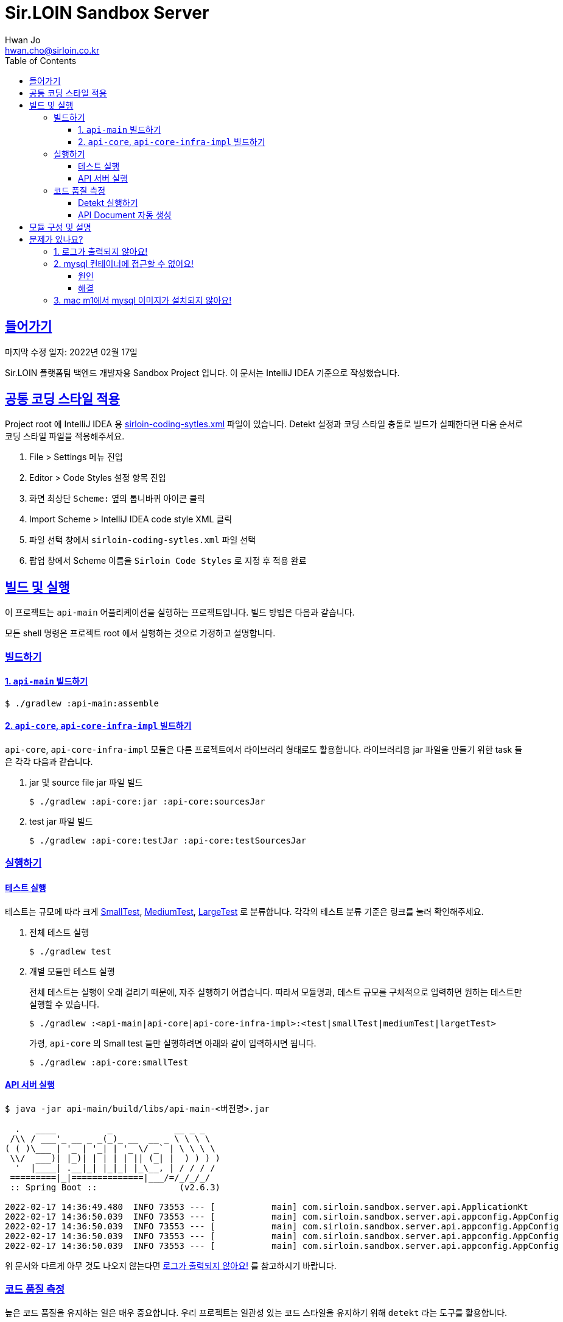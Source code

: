 = Sir.LOIN Sandbox Server
Hwan Jo <hwan.cho@sirloin.co.kr>
// Metadata:
:description: sirloin-sandbox-server
:keywords: kotlin, spring
// Settings:
:doctype: book
:toc: left
:toclevels: 4
:sectlinks:
:icons: font
// Refs:
:link-repo-base: https://github.com/sirloin-dev/sirloin-jvmlib
:link-repo-test: {link-repo-base}/tree/main/sirloin-jvmlib-test/src/main/kotlin/test/com/sirloin/annotation
:link-tool-gradle: https://gradle.org/
:link-lang-jdk: https://openjdk.java.net/
:link-lang-kotlin: https://kotlinlang.org/

[[overview]]
== 들어가기

마지막 수정 일자: 2022년 02월 17일

Sir.LOIN 플랫폼팀 백엔드 개발자용 Sandbox Project 입니다. 이 문서는 IntelliJ IDEA 기준으로 작성했습니다.

[[coding-style]]
== 공통 코딩 스타일 적용

Project root 에 IntelliJ IDEA 용 link:sirloin-coding-sytles.xml[] 파일이 있습니다. Detekt 설정과 코딩 스타일 충돌로 빌드가 실패한다면 다음 순서로 코딩 스타일 파일을 적용해주세요.

. File > Settings 메뉴 진입
. Editor > Code Styles 설정 항목 진입
. 화면 최상단 `Scheme:` 옆의 톱니바퀴 아이콘 클릭
. Import Scheme > IntelliJ IDEA code style XML 클릭
. 파일 선택 창에서 `sirloin-coding-sytles.xml` 파일 선택
. 팝업 창에서 Scheme 이름을 `Sirloin Code Styles` 로 지정 후 적용 완료

== 빌드 및 실행

이 프로젝트는 `api-main` 어플리케이션을 실행하는 프로젝트입니다. 빌드 방법은 다음과 같습니다.

모든 shell 명령은 프로젝트 root 에서 실행하는 것으로 가정하고 설명합니다.

=== 빌드하기

==== 1. `api-main` 빌드하기

[source,shell]
----
$ ./gradlew :api-main:assemble
----

==== 2. `api-core`, `api-core-infra-impl` 빌드하기

`api-core`, `api-core-infra-impl` 모듈은 다른 프로젝트에서 라이브러리 형태로도 활용합니다. 라이브러리용 jar 파일을 만들기 위한 task 들은 각각 다음과 같습니다.

. jar 및 source file jar 파일 빌드
+
[source,shell]
----
$ ./gradlew :api-core:jar :api-core:sourcesJar
----

. test jar 파일 빌드
+
[source,shell]
----
$ ./gradlew :api-core:testJar :api-core:testSourcesJar
----

=== 실행하기

==== 테스트 실행

테스트는 규모에 따라 크게 link:{link-repo-test}/SmallTest.kt[SmallTest], link:{link-repo-test}/MediumTest.kt[MediumTest], link:{link-repo-test}/LargeTest.kt[LargeTest] 로 분류합니다. 각각의 테스트 분류 기준은 링크를 눌러 확인해주세요.

. 전체 테스트 실행
+
[source,shell]
----
$ ./gradlew test
----

. 개별 모듈만 테스트 실행
+
전체 테스트는 실행이 오래 걸리기 때문에, 자주 실행하기 어렵습니다. 따라서 모듈명과, 테스트 규모를 구체적으로 입력하면 원하는 테스트만 실행할 수 있습니다.
+
[source,shell]
----
$ ./gradlew :<api-main|api-core|api-core-infra-impl>:<test|smallTest|mediumTest|largetTest>
----
+
가령, `api-core` 의 Small test 들만 실행하려면 아래와 같이 입력하시면 됩니다.
+
[source,shell]
----
$ ./gradlew :api-core:smallTest
----

==== API 서버 실행

[source,shell]
----
$ java -jar api-main/build/libs/api-main-<버전명>.jar

  .   ____          _            __ _ _
 /\\ / ___'_ __ _ _(_)_ __  __ _ \ \ \ \
( ( )\___ | '_ | '_| | '_ \/ _` | \ \ \ \
 \\/  ___)| |_)| | | | | || (_| |  ) ) ) )
  '  |____| .__|_| |_|_| |_\__, | / / / /
 =========|_|==============|___/=/_/_/_/
 :: Spring Boot ::                (v2.6.3)

2022-02-17 14:36:49.480  INFO 73553 --- [           main] com.sirloin.sandbox.server.api.ApplicationKt                 : Starting ApplicationKt using Java 17.0.2 on localhost with PID 73553 (api-main-0.1.1.jar started by root in /app)
2022-02-17 14:36:50.039  INFO 73553 --- [           main] com.sirloin.sandbox.server.api.appconfig.AppConfig           : Build configurations -
2022-02-17 14:36:50.039  INFO 73553 --- [           main] com.sirloin.sandbox.server.api.appconfig.AppConfig           :   Version:     0.1.37
2022-02-17 14:36:50.039  INFO 73553 --- [           main] com.sirloin.sandbox.server.api.appconfig.AppConfig           :   Fingerprint: eefc698
2022-02-17 14:36:50.039  INFO 73553 --- [           main] com.sirloin.sandbox.server.api.appconfig.AppConfig           :   Profile:     LOCAL
----

위 문서와 다르게 아무 것도 나오지 않는다면 <<troubleshoot_no_logs>> 를 참고하시기 바랍니다.

=== 코드 품질 측정

높은 코드 품질을 유지하는 일은 매우 중요합니다. 우리 프로젝트는 일관성 있는 코드 스타일을 유지하기 위해 `detekt` 라는 도구를 활용합니다.

==== Detekt 실행하기

[source,shell]
----
$ ./gradlew detekt

> Task :api-core:detekt FAILED
api-core/src/main/kotlin/com/sirloin/sandbox/server/core/domain/user/repository/UserReadonlyRepository.kt:3:34: The class or object UserReadonlyRepository is empty. [EmptyClassBlock]

empty-blocks - 5min debt
        EmptyClassBlock - [UserReadonlyRepository] at api-core/src/main/kotlin/com/sirloin/sandbox/server/core/domain/user/repository/UserReadonlyRepository.kt:3:34
----

또한 우리 프로젝트에서는 warning 을 허용하지 않고 있습니다. 경고를 해제하기 위해 `@SuppressWarnings`(Java), `@Suppress`(Kotlin) 어노테이션을 쓸 때는 반드시 경고 해제의 이유를 아래와 같은 스타일로 명시해 주시기 바랍니다.

[source,kotlin]
----
interface User : DateAuditable, Versioned<Long> {
    // ...
    companion object {
        internal data class Model(
            // ...
        )

        // 도메인 객체 생성에 여러 필드가 필요하기 때문에 불가피
        @Suppress("LongParameterList")
        fun create(
            // ...
        ) : User
    }
}
----

경고 해제의 이유는 모든 사람이 충분히 납득할 수 있어야 합니다.

==== API Document 자동 생성

`api-main` 모듈 내의 `testcase.large` 패키지에 `@LargeTest` 들을 모아뒀습니다. 또한 Large test 과정 동안 실제 API 호출 및 그 결과를 Spring RESTDocs 를 이용해 문서화합니다. 따라서, API 문서를 자동 생성하려면 `largeTest` 를 함께 실행해야 합니다.

[source,shell]
----
$ ./gradlew :api-main:largeTest :api-main:asciidoctor

> Configure project :
:com.sirloin.sandbox.server: No 'buildConfig' property is specified - 'local' is used by default

> Configure project :api-main
Building for 'local' environment

> Task :api-main:asciidoctor

BUILD SUCCESSFUL in 3s
1 actionable task: 1 executed
----

asciidoc 문서 템플릿은 `src/asciidoc` 디렉토리 아래에 있습니다.

문서 생성 및 자세한 동작 과정은 테스트 코드를 참고하시기 바랍니다.

== 모듈 구성 및 설명

. `api-main`: Spring boot 어플리케이션을 실행하기 위한 모듈입니다. 아래 기술들을 활용하고 있습니다.
  * spring-boot-starter
  * spring-boot-starter-validation
  * spring-boot-starter-web
  * spring-boot-starter-undertow
  * spring-security-web
  * spring-boot-starter-test
  * spring-restdocs-core
  * spring-restdocs-restassured
  * spring-restdocs-asciidoctor

. `api-core`: 핵심 비즈니스 로직을 담아둔 모듈입니다. 재활용을 위해 이식성이 높은 코드를 작성해야 합니다.
  * sirloin-jvmlibs 시리즈

. `api-core-infra-impl`: api-core 가 실제 동작하는 인프라스트럭쳐 코드 모음입니다.
  * spring-boot-starter
  * spring-boot-starter-validation
  * spring-data-jdbc
  * spring-tx
  * HikariCP

[[troubleshoot]]
== 문제가 있나요?

[[troubleshoot_no_logs,로그가 출력되지 않아요!]]
=== 1. 로그가 출력되지 않아요!

프로젝트 최초 시작 후, 루트 디렉토리의 `application.yml.sample` 을 복사해서 `application.yml` 로 파일을 생성해주세요. 그리고, 아래의 logback 설정을 확인해 주시기 바랍니다.

[source,yaml]
----
logging:
  level:
    ROOT: INFO
    com.sirloin.sandbox.api: DEBUG
----

=== 2. mysql 컨테이너에 접근할 수 없어요!

이 단락은 mysql 이용자를 `root`, 비밀번호를 `test1234` 로 설정했다고 가정합니다.

application.yml 의 `datasource` 항목을 다음과 같이 수정한 뒤에,

[source,yaml]
----
spring:
  datasource:
    password: test1234
----

앱을 처음 실행하면 아래와 같은 mysql 오류가 발생합니다.

[source,shell]
----
  .   ____          _            __ _ _
 /\\ / ___'_ __ _ _(_)_ __  __ _ \ \ \ \
( ( )\___ | '_ | '_| | '_ \/ _` | \ \ \ \
 \\/  ___)| |_)| | | | | || (_| |  ) ) ) )
  '  |____| .__|_| |_|_| |_\__, | / / / /
 =========|_|==============|___/=/_/_/_/
 :: Spring Boot ::                (v2.6.3)

2022-02-17 14:36:49.480  INFO 73553 --- [           main] com.sirloin.sandbox.server.api.ApplicationKt                 : Starting ApplicationKt using Java 17.0.2 on localhost with PID 73553 (api-main-0.1.1.jar started by root in /app)
2022-02-25 22:16:14.062  INFO 79419 --- [           main] com.zaxxer.hikari.HikariDataSource       : HikariPool-1 - Starting...
2022-02-25 22:16:15.177 ERROR 79419 --- [           main] com.zaxxer.hikari.pool.HikariPool        : HikariPool-1 - Exception during pool initialization.
2022-02-25 22:16:15.199 ERROR 79419 --- [           main] o.s.boot.SpringApplication               : Application run failed

java.sql.SQLException: Access denied for user 'root'@'172.17.0.1' (using password: YES)
    ... 109 common frames omitted
Process finished with exit code 1
----

이 단락에서는 문제 발생 원인과, 해결책을 설명합니다.

==== 원인
개발 장비에 link:https://docs.docker.com/engine/install/[docker] 를 설치한 후, link:docker/run_mysql.sh[run_mysql.sh] 파일을 실행하면 아래와 같은 메시지가 출력되며 테스트용 docker mysql container 를 생성합니다.

[source,shell]
----
$ ./run_mysql.sh test1234
container 내의 mysqld 실행 완료시까지 대기합니다
${sirloin-sandbox-mysql} 컨테이너 실행 완료. Local database 에 여전히 접근할 수 없다면 이 스크립트를 한번 더 실행해주세요.
----

위 스크립트를 실행하고 나면 아래의 docker 명령으로 mysql container 에 접속할 수 있습니다.

[source,shell]
----
$ docker exec -it sirloin-sandbox-mysql mysql -h localhost -P 3306 --user=root --password=test1234
mysql: [Warning] Using a password on the command line interface can be insecure.

mysql>
----

`SHOW DATABASES` 를 입력해 `sirloin_sandbox` 데이터베이스가 있는지 확인해봅시다.

[source,shell]
----
mysql> show databases;
+--------------------+
| Database           |
+--------------------+
| information_schema |
| mysql              |
| performance_schema |
| sirloin_sandbox    |
| sys                |
+--------------------+
5 rows in set (0.00 sec)
----

준비는 모두 끝났네요. 그럼 컨테이너가 아니라 로컬 개발환경에서 docker container 에 접속해 볼까요?

[source,shell]
----
$ mysql -h localhost -P 8306 --user=root --password=test1234 --protocol=tcp
mysql: [Warning] Using a password on the command line interface can be insecure.
ERROR 1045 (28000): Access denied for user 'root'@'172.17.0.1' (using password: YES)
----

처음 실행하면 아마 위와 같은 오류가 발생하며 접근이 되지 않을 겁니다. 왜냐면 docker 는 우리의 개발 장비 ip 주소를 (별 다른 설정을 하지 않으면) `172.17.0.1` 로 잡는데, mysql 컨테이너를 처음 실행하면 `172.17.0.1` 호스트로부터의 `root` 이용자 접근 권한이 없기 때문에 발생하는 문제입니다.

컨테이너를 최초 실행한 뒤 이용자의 접근 권한을 확인해 보면 아래와 같습니다.

[source,shell]
----
mysql> USE mysql;
Reading table information for completion of table and column names
You can turn off this feature to get a quicker startup with -A

Database changed
mysql> SELECT host, user FROM user;
+-----------+------------------+
| host      | user             |
+-----------+------------------+
| %         | root             |
| localhost | mysql.infoschema |
| localhost | mysql.session    |
| localhost | mysql.sys        |
| localhost | root             |
+-----------+------------------+
5 rows in set (0.00 sec)
----

따라서 문제를 해결하려면 `root` 이용자를 172.17.0.1` 로부터 접속할 수 있도록 권한을 추가해 줘야 합니다. 방법은 다음과 같습니다.

==== 해결
. docker 명령을 이용해 실행중인 mysql 컨테이너에 접속
+
[source,shell]
----
$ docker exec -it sirloin-sandbox-mysql mysql -h localhost -P 3306 --user=root --password=test1234

mysql>
----

. `172.17.0.1` 호스트의 `root` 이용자 접근 권한을 추가
+
[source,shell]
----
mysql> CREATE USER 'root'@'172.17.0.1' IDENTIFIED WITH mysql_native_password BY 'test1234';
Query OK, 0 rows affected (0.00 sec)
----

. `172.17.0.1` 호스트의 `root` 이용자에게 데이터베이스의 모든 권한 부여
+
[source,shell]
----
mysql> GRANT ALL PRIVILEGES ON *.* TO 'root'@'172.17.0.1' WITH GRANT OPTION;
Query OK, 0 rows affected (0.02 sec)
----

. 권한 정보를 모두 기록 후 종료
+
[source,shell]
----
mysql> FLUSH PRIVILEGES;
Query OK, 0 rows affected (0.01 sec)

mysql> EXIT;
Bye
----

위의 step 대로 실행한 뒤, 다시 개발 장비에서 docker mysql container 로 접근해 봅시다. 아래처럼 제대로 접속되는 것을 확인하실 수 있습니다.

[source,shell]
----
$ mysql -h localhost -P 8306 --user=root --password=test1234 --protocol=tcp
mysql: [Warning] Using a password on the command line interface can be insecure.
Welcome to the MySQL monitor.  Commands end with ; or \g.
Your MySQL connection id is 22
Server version: 8.0.28 MySQL Community Server - GPL

mysql>
----

이제 앱을 다시 실행해 보면 문제없음을 확인할 수 있습니다.

=== 3. mac m1에서 mysql 이미지가 설치되지 않아요!

mysql의 스크립트에서 설치되는 mysql의 이미지가 mac의 m1과 호환이 되지 않아서 발생한 문제입니다.
link:https://docs.docker.com/engine/install/[run_mysql.sh]에서 image를 변경합니다.
[source,dockerfile]
----
 DOCKER_IMAGE="arm64v8/mysql:8.0.28-oracle"
----